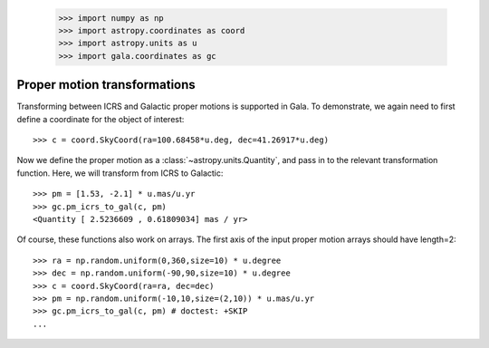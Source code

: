 .. _propermotion:

    >>> import numpy as np
    >>> import astropy.coordinates as coord
    >>> import astropy.units as u
    >>> import gala.coordinates as gc

Proper motion transformations
=============================

Transforming between ICRS and Galactic proper motions is supported in Gala. To
demonstrate, we again need to first define a coordinate for the object of
interest::

    >>> c = coord.SkyCoord(ra=100.68458*u.deg, dec=41.26917*u.deg)

Now we define the proper motion as a :class:`~astropy.units.Quantity`, and pass
in to the relevant transformation function. Here, we will transform from ICRS
to Galactic::

    >>> pm = [1.53, -2.1] * u.mas/u.yr
    >>> gc.pm_icrs_to_gal(c, pm)
    <Quantity [ 2.5236609 , 0.61809034] mas / yr>

Of course, these functions also work on arrays. The first axis of the input
proper motion arrays should have length=2::

    >>> ra = np.random.uniform(0,360,size=10) * u.degree
    >>> dec = np.random.uniform(-90,90,size=10) * u.degree
    >>> c = coord.SkyCoord(ra=ra, dec=dec)
    >>> pm = np.random.uniform(-10,10,size=(2,10)) * u.mas/u.yr
    >>> gc.pm_icrs_to_gal(c, pm) # doctest: +SKIP
    ...

